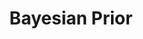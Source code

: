 :PROPERTIES:
:ID:       79deff5c-6966-4bce-969c-bb6d91cda15d
:END:
#+title: Bayesian Prior

#+HUGO_AUTO_SET_LASTMOD: t
#+hugo_base_dir: ~/BrainDump/

#+hugo_section: notes

#+HUGO_TAGS: placeholder

#+BIBLIOGRAPHY: ~/Org/zotero_refs.bib
#+OPTIONS: num:nil ^:{} toc:nil
